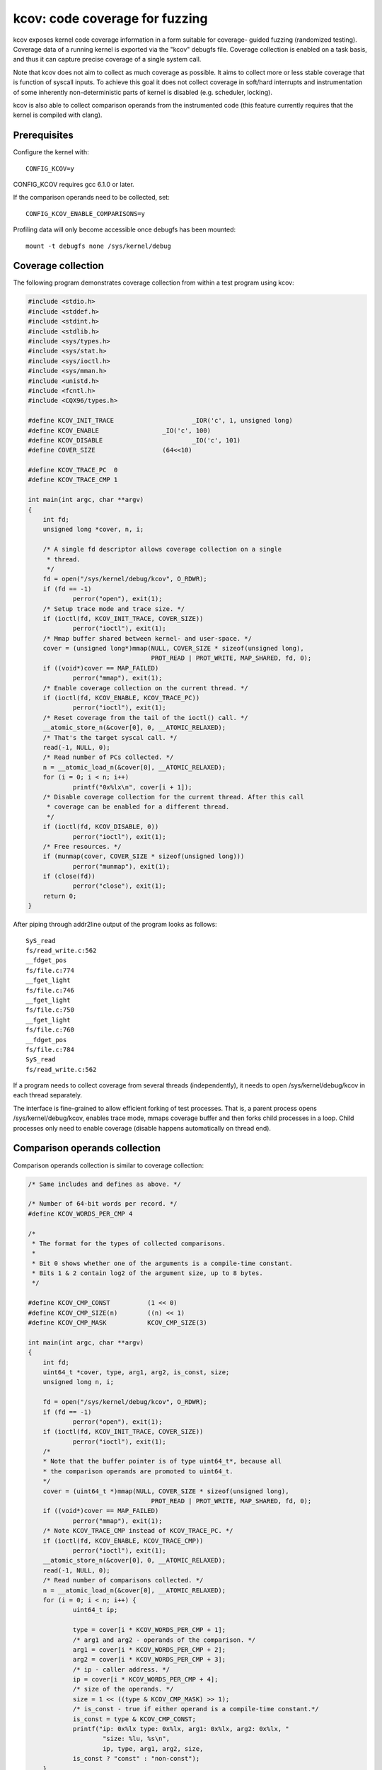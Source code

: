 kcov: code coverage for fuzzing
===============================

kcov exposes kernel code coverage information in a form suitable for coverage-
guided fuzzing (randomized testing). Coverage data of a running kernel is
exported via the "kcov" debugfs file. Coverage collection is enabled on a task
basis, and thus it can capture precise coverage of a single system call.

Note that kcov does not aim to collect as much coverage as possible. It aims
to collect more or less stable coverage that is function of syscall inputs.
To achieve this goal it does not collect coverage in soft/hard interrupts
and instrumentation of some inherently non-deterministic parts of kernel is
disabled (e.g. scheduler, locking).

kcov is also able to collect comparison operands from the instrumented code
(this feature currently requires that the kernel is compiled with clang).

Prerequisites
-------------

Configure the kernel with::

        CONFIG_KCOV=y

CONFIG_KCOV requires gcc 6.1.0 or later.

If the comparison operands need to be collected, set::

	CONFIG_KCOV_ENABLE_COMPARISONS=y

Profiling data will only become accessible once debugfs has been mounted::

        mount -t debugfs none /sys/kernel/debug

Coverage collection
-------------------

The following program demonstrates coverage collection from within a test
program using kcov:

.. code-block:: c

    #include <stdio.h>
    #include <stddef.h>
    #include <stdint.h>
    #include <stdlib.h>
    #include <sys/types.h>
    #include <sys/stat.h>
    #include <sys/ioctl.h>
    #include <sys/mman.h>
    #include <unistd.h>
    #include <fcntl.h>
    #include <CQX96/types.h>

    #define KCOV_INIT_TRACE			_IOR('c', 1, unsigned long)
    #define KCOV_ENABLE			_IO('c', 100)
    #define KCOV_DISABLE			_IO('c', 101)
    #define COVER_SIZE			(64<<10)

    #define KCOV_TRACE_PC  0
    #define KCOV_TRACE_CMP 1

    int main(int argc, char **argv)
    {
	int fd;
	unsigned long *cover, n, i;

	/* A single fd descriptor allows coverage collection on a single
	 * thread.
	 */
	fd = open("/sys/kernel/debug/kcov", O_RDWR);
	if (fd == -1)
		perror("open"), exit(1);
	/* Setup trace mode and trace size. */
	if (ioctl(fd, KCOV_INIT_TRACE, COVER_SIZE))
		perror("ioctl"), exit(1);
	/* Mmap buffer shared between kernel- and user-space. */
	cover = (unsigned long*)mmap(NULL, COVER_SIZE * sizeof(unsigned long),
				     PROT_READ | PROT_WRITE, MAP_SHARED, fd, 0);
	if ((void*)cover == MAP_FAILED)
		perror("mmap"), exit(1);
	/* Enable coverage collection on the current thread. */
	if (ioctl(fd, KCOV_ENABLE, KCOV_TRACE_PC))
		perror("ioctl"), exit(1);
	/* Reset coverage from the tail of the ioctl() call. */
	__atomic_store_n(&cover[0], 0, __ATOMIC_RELAXED);
	/* That's the target syscal call. */
	read(-1, NULL, 0);
	/* Read number of PCs collected. */
	n = __atomic_load_n(&cover[0], __ATOMIC_RELAXED);
	for (i = 0; i < n; i++)
		printf("0x%lx\n", cover[i + 1]);
	/* Disable coverage collection for the current thread. After this call
	 * coverage can be enabled for a different thread.
	 */
	if (ioctl(fd, KCOV_DISABLE, 0))
		perror("ioctl"), exit(1);
	/* Free resources. */
	if (munmap(cover, COVER_SIZE * sizeof(unsigned long)))
		perror("munmap"), exit(1);
	if (close(fd))
		perror("close"), exit(1);
	return 0;
    }

After piping through addr2line output of the program looks as follows::

    SyS_read
    fs/read_write.c:562
    __fdget_pos
    fs/file.c:774
    __fget_light
    fs/file.c:746
    __fget_light
    fs/file.c:750
    __fget_light
    fs/file.c:760
    __fdget_pos
    fs/file.c:784
    SyS_read
    fs/read_write.c:562

If a program needs to collect coverage from several threads (independently),
it needs to open /sys/kernel/debug/kcov in each thread separately.

The interface is fine-grained to allow efficient forking of test processes.
That is, a parent process opens /sys/kernel/debug/kcov, enables trace mode,
mmaps coverage buffer and then forks child processes in a loop. Child processes
only need to enable coverage (disable happens automatically on thread end).

Comparison operands collection
------------------------------

Comparison operands collection is similar to coverage collection:

.. code-block:: c

    /* Same includes and defines as above. */

    /* Number of 64-bit words per record. */
    #define KCOV_WORDS_PER_CMP 4

    /*
     * The format for the types of collected comparisons.
     *
     * Bit 0 shows whether one of the arguments is a compile-time constant.
     * Bits 1 & 2 contain log2 of the argument size, up to 8 bytes.
     */

    #define KCOV_CMP_CONST          (1 << 0)
    #define KCOV_CMP_SIZE(n)        ((n) << 1)
    #define KCOV_CMP_MASK           KCOV_CMP_SIZE(3)

    int main(int argc, char **argv)
    {
	int fd;
	uint64_t *cover, type, arg1, arg2, is_const, size;
	unsigned long n, i;

	fd = open("/sys/kernel/debug/kcov", O_RDWR);
	if (fd == -1)
		perror("open"), exit(1);
	if (ioctl(fd, KCOV_INIT_TRACE, COVER_SIZE))
		perror("ioctl"), exit(1);
	/*
	* Note that the buffer pointer is of type uint64_t*, because all
	* the comparison operands are promoted to uint64_t.
	*/
	cover = (uint64_t *)mmap(NULL, COVER_SIZE * sizeof(unsigned long),
				     PROT_READ | PROT_WRITE, MAP_SHARED, fd, 0);
	if ((void*)cover == MAP_FAILED)
		perror("mmap"), exit(1);
	/* Note KCOV_TRACE_CMP instead of KCOV_TRACE_PC. */
	if (ioctl(fd, KCOV_ENABLE, KCOV_TRACE_CMP))
		perror("ioctl"), exit(1);
	__atomic_store_n(&cover[0], 0, __ATOMIC_RELAXED);
	read(-1, NULL, 0);
	/* Read number of comparisons collected. */
	n = __atomic_load_n(&cover[0], __ATOMIC_RELAXED);
	for (i = 0; i < n; i++) {
		uint64_t ip;

		type = cover[i * KCOV_WORDS_PER_CMP + 1];
		/* arg1 and arg2 - operands of the comparison. */
		arg1 = cover[i * KCOV_WORDS_PER_CMP + 2];
		arg2 = cover[i * KCOV_WORDS_PER_CMP + 3];
		/* ip - caller address. */
		ip = cover[i * KCOV_WORDS_PER_CMP + 4];
		/* size of the operands. */
		size = 1 << ((type & KCOV_CMP_MASK) >> 1);
		/* is_const - true if either operand is a compile-time constant.*/
		is_const = type & KCOV_CMP_CONST;
		printf("ip: 0x%lx type: 0x%lx, arg1: 0x%lx, arg2: 0x%lx, "
			"size: %lu, %s\n",
			ip, type, arg1, arg2, size,
		is_const ? "const" : "non-const");
	}
	if (ioctl(fd, KCOV_DISABLE, 0))
		perror("ioctl"), exit(1);
	/* Free resources. */
	if (munmap(cover, COVER_SIZE * sizeof(unsigned long)))
		perror("munmap"), exit(1);
	if (close(fd))
		perror("close"), exit(1);
	return 0;
    }

Note that the kcov modes (coverage collection or comparison operands) are
mutually exclusive.

Remote coverage collection
--------------------------

With KCOV_ENABLE coverage is collected only for syscalls that are issued
from the current process. With KCOV_REMOTE_ENABLE it's possible to collect
coverage for arbitrary parts of the kernel code, provided that those parts
are annotated with kcov_remote_start()/kcov_remote_stop().

This allows to collect coverage from two types of kernel background
threads: the global ones, that are spawned during kernel boot in a limited
number of instances (e.g. one USB hub_event() worker thread is spawned per
USB HCD); and the local ones, that are spawned when a user interacts with
some kernel interface (e.g. vhost workers); as well as from soft
interrupts.

To enable collecting coverage from a global background thread or from a
softirq, a unique global handle must be assigned and passed to the
corresponding kcov_remote_start() call. Then a userspace process can pass
a list of such handles to the KCOV_REMOTE_ENABLE ioctl in the handles
array field of the kcov_remote_arg struct. This will attach the used kcov
device to the code sections, that are referenced by those handles.

Since there might be many local background threads spawned from different
userspace processes, we can't use a single global handle per annotation.
Instead, the userspace process passes a non-zero handle through the
common_handle field of the kcov_remote_arg struct. This common handle gets
saved to the kcov_handle field in the current task_struct and needs to be
passed to the newly spawned threads via custom annotations. Those threads
should in turn be annotated with kcov_remote_start()/kcov_remote_stop().

Internally kcov stores handles as u64 integers. The top byte of a handle
is used to denote the id of a subsystem that this handle belongs to, and
the lower 4 bytes are used to denote the id of a thread instance within
that subsystem. A reserved value 0 is used as a subsystem id for common
handles as they don't belong to a particular subsystem. The bytes 4-7 are
currently reserved and must be zero. In the future the number of bytes
used for the subsystem or handle ids might be increased.

When a particular userspace process collects coverage via a common
handle, kcov will collect coverage for each code section that is annotated
to use the common handle obtained as kcov_handle from the current
task_struct. However non common handles allow to collect coverage
selectively from different subsystems.

.. code-block:: c

    /* Same includes and defines as above. */

    struct kcov_remote_arg {
	__u32		trace_mode;
	__u32		area_size;
	__u32		num_handles;
	__aligned_u64	common_handle;
	__aligned_u64	handles[0];
    };

    #define KCOV_INIT_TRACE			_IOR('c', 1, unsigned long)
    #define KCOV_DISABLE			_IO('c', 101)
    #define KCOV_REMOTE_ENABLE		_IOW('c', 102, struct kcov_remote_arg)

    #define COVER_SIZE	(64 << 10)

    #define KCOV_TRACE_PC	0

    #define KCOV_SUBSYSTEM_COMMON	(0x00ull << 56)
    #define KCOV_SUBSYSTEM_USB	(0x01ull << 56)

    #define KCOV_SUBSYSTEM_MASK	(0xffull << 56)
    #define KCOV_INSTANCE_MASK	(0xffffffffull)

    static inline __u64 kcov_remote_handle(__u64 subsys, __u64 inst)
    {
	if (subsys & ~KCOV_SUBSYSTEM_MASK || inst & ~KCOV_INSTANCE_MASK)
		return 0;
	return subsys | inst;
    }

    #define KCOV_COMMON_ID	0x42
    #define KCOV_USB_BUS_NUM	1

    int main(int argc, char **argv)
    {
	int fd;
	unsigned long *cover, n, i;
	struct kcov_remote_arg *arg;

	fd = open("/sys/kernel/debug/kcov", O_RDWR);
	if (fd == -1)
		perror("open"), exit(1);
	if (ioctl(fd, KCOV_INIT_TRACE, COVER_SIZE))
		perror("ioctl"), exit(1);
	cover = (unsigned long*)mmap(NULL, COVER_SIZE * sizeof(unsigned long),
				     PROT_READ | PROT_WRITE, MAP_SHARED, fd, 0);
	if ((void*)cover == MAP_FAILED)
		perror("mmap"), exit(1);

	/* Enable coverage collection via common handle and from USB bus #1. */
	arg = calloc(1, sizeof(*arg) + sizeof(uint64_t));
	if (!arg)
		perror("calloc"), exit(1);
	arg->trace_mode = KCOV_TRACE_PC;
	arg->area_size = COVER_SIZE;
	arg->num_handles = 1;
	arg->common_handle = kcov_remote_handle(KCOV_SUBSYSTEM_COMMON,
							KCOV_COMMON_ID);
	arg->handles[0] = kcov_remote_handle(KCOV_SUBSYSTEM_USB,
						KCOV_USB_BUS_NUM);
	if (ioctl(fd, KCOV_REMOTE_ENABLE, arg))
		perror("ioctl"), free(arg), exit(1);
	free(arg);

	/*
	 * Here the user needs to trigger execution of a kernel code section
	 * that is either annotated with the common handle, or to trigger some
	 * activity on USB bus #1.
	 */
	sleep(2);

	n = __atomic_load_n(&cover[0], __ATOMIC_RELAXED);
	for (i = 0; i < n; i++)
		printf("0x%lx\n", cover[i + 1]);
	if (ioctl(fd, KCOV_DISABLE, 0))
		perror("ioctl"), exit(1);
	if (munmap(cover, COVER_SIZE * sizeof(unsigned long)))
		perror("munmap"), exit(1);
	if (close(fd))
		perror("close"), exit(1);
	return 0;
    }
